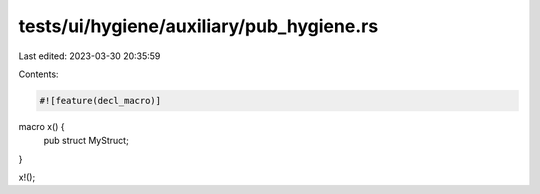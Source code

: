 tests/ui/hygiene/auxiliary/pub_hygiene.rs
=========================================

Last edited: 2023-03-30 20:35:59

Contents:

.. code-block:: rs

    #![feature(decl_macro)]

macro x() {
    pub struct MyStruct;
}

x!();



